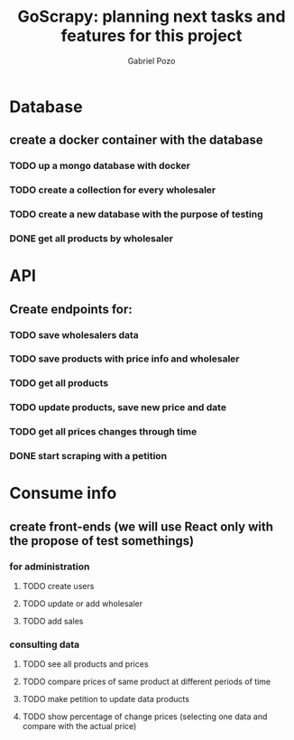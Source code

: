 #+TITLE: GoScrapy: planning next tasks and features for this project
#+AUTHOR: Gabriel Pozo

* Database
** create a docker container with the database
*** TODO up a mongo database with docker
*** TODO create a collection for every wholesaler
*** TODO create a new database with the purpose of testing
*** DONE get all products by wholesaler
CLOSED: [2023-01-25 Wed 19:44]

* API
** Create endpoints for:
*** TODO save wholesalers data
*** TODO save products with price info and wholesaler
*** TODO get all products
*** TODO update products, save new price and date
*** TODO get all prices changes through time
*** DONE start scraping with a petition
CLOSED: [2023-01-25 Wed 18:27]

* Consume info
** create front-ends (we will use React only with the propose of test somethings)
*** for administration
**** TODO create users
**** TODO update or add wholesaler
**** TODO add sales

*** consulting data
**** TODO see all products and prices
**** TODO compare prices of same product at different periods of time
**** TODO make petition to update data products
**** TODO show percentage of change prices (selecting one data and compare with the actual price)
